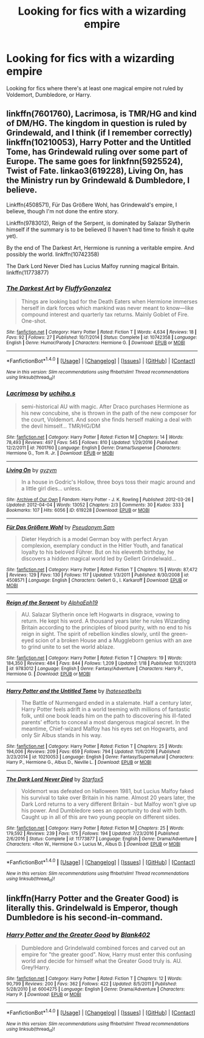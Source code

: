 #+TITLE: Looking for fics with a wizarding empire

* Looking for fics with a wizarding empire
:PROPERTIES:
:Score: 5
:DateUnix: 1485037677.0
:DateShort: 2017-Jan-22
:FlairText: Request
:END:
Looking for fics where there's at least one magical empire not ruled by Voldemort, Dumbledore, or Harry.


** linkffn(7601760), Lacrimosa, is TMR/HG and kind of DM/HG. The kingdom in question is ruled by Grindewald, and I think (if I remember correctly) linkffn(10210053), Harry Potter and the Untitled Tome, has Grindewald ruling over some part of Europe. The same goes for linkfnn(5925524), Twist of Fate. linkao3(619228), Living On, has the Ministry run by Grindewald & Dumbledore, I believe.

Linkffn(4508571), Für Das Größere Wohl, has Grindewald's empire, I believe, though I'm not done the entire story.

Linkffn(9783012), Reign of the Serpent, is dominated by Salazar Slytherin himself if the summary is to be believed (I haven't had time to finish it quite yet).

By the end of The Darkest Art, Hermione is running a veritable empire. And possibly the world. linkffn(10742358)

The Dark Lord Never Died has Lucius Malfoy running magical Britain. linkffn(11773877)
:PROPERTIES:
:Author: vaiire
:Score: 7
:DateUnix: 1485047073.0
:DateShort: 2017-Jan-22
:END:

*** [[http://www.fanfiction.net/s/10742358/1/][*/The Darkest Art/*]] by [[https://www.fanfiction.net/u/2390688/FluffyGonzalez][/FluffyGonzalez/]]

#+begin_quote
  Things are looking bad for the Death Eaters when Hermione immerses herself in dark forces which mankind was never meant to know---like compound interest and quarterly tax returns. Mainly Goblet of Fire. One-shot.
#+end_quote

^{/Site/: [[http://www.fanfiction.net/][fanfiction.net]] *|* /Category/: Harry Potter *|* /Rated/: Fiction T *|* /Words/: 4,634 *|* /Reviews/: 18 *|* /Favs/: 92 *|* /Follows/: 27 *|* /Published/: 10/7/2014 *|* /Status/: Complete *|* /id/: 10742358 *|* /Language/: English *|* /Genre/: Humor/Parody *|* /Characters/: Hermione G. *|* /Download/: [[http://www.ff2ebook.com/old/ffn-bot/index.php?id=10742358&source=ff&filetype=epub][EPUB]] or [[http://www.ff2ebook.com/old/ffn-bot/index.php?id=10742358&source=ff&filetype=mobi][MOBI]]}

--------------

*FanfictionBot*^{1.4.0} *|* [[[https://github.com/tusing/reddit-ffn-bot/wiki/Usage][Usage]]] | [[[https://github.com/tusing/reddit-ffn-bot/wiki/Changelog][Changelog]]] | [[[https://github.com/tusing/reddit-ffn-bot/issues/][Issues]]] | [[[https://github.com/tusing/reddit-ffn-bot/][GitHub]]] | [[[https://www.reddit.com/message/compose?to=tusing][Contact]]]

^{/New in this version: Slim recommendations using/ ffnbot!slim! /Thread recommendations using/ linksub(thread_id)!}
:PROPERTIES:
:Author: FanfictionBot
:Score: 2
:DateUnix: 1485047106.0
:DateShort: 2017-Jan-22
:END:


*** [[http://www.fanfiction.net/s/7601760/1/][*/Lacrimosa/*]] by [[https://www.fanfiction.net/u/626182/uchiha-s][/uchiha.s/]]

#+begin_quote
  semi-historical AU with magic. After Draco purchases Hermione as his new concubine, she is thrown in the path of the new composer for the court, Voldemort. And soon she finds herself making a deal with the devil himself... TMR/HG/DM
#+end_quote

^{/Site/: [[http://www.fanfiction.net/][fanfiction.net]] *|* /Category/: Harry Potter *|* /Rated/: Fiction M *|* /Chapters/: 14 *|* /Words/: 78,493 *|* /Reviews/: 497 *|* /Favs/: 545 *|* /Follows/: 810 *|* /Updated/: 1/29/2016 *|* /Published/: 12/2/2011 *|* /id/: 7601760 *|* /Language/: English *|* /Genre/: Drama/Suspense *|* /Characters/: Hermione G., Tom R. Jr. *|* /Download/: [[http://www.ff2ebook.com/old/ffn-bot/index.php?id=7601760&source=ff&filetype=epub][EPUB]] or [[http://www.ff2ebook.com/old/ffn-bot/index.php?id=7601760&source=ff&filetype=mobi][MOBI]]}

--------------

[[http://archiveofourown.org/works/619228][*/Living On/*]] by [[http://www.archiveofourown.org/users/gyzym/pseuds/gyzym][/gyzym/]]

#+begin_quote
  In a house in Godric's Hollow, three boys toss their magic around and a little girl dies... unless.
#+end_quote

^{/Site/: [[http://www.archiveofourown.org/][Archive of Our Own]] *|* /Fandom/: Harry Potter - J. K. Rowling *|* /Published/: 2012-03-26 *|* /Updated/: 2012-04-04 *|* /Words/: 13052 *|* /Chapters/: 2/3 *|* /Comments/: 30 *|* /Kudos/: 333 *|* /Bookmarks/: 107 *|* /Hits/: 6056 *|* /ID/: 619228 *|* /Download/: [[http://archiveofourown.org/downloads/gy/gyzym/619228/Living%20On.epub?updated_at=1387597992][EPUB]] or [[http://archiveofourown.org/downloads/gy/gyzym/619228/Living%20On.mobi?updated_at=1387597992][MOBI]]}

--------------

[[http://www.fanfiction.net/s/4508571/1/][*/Für Das Größere Wohl/*]] by [[https://www.fanfiction.net/u/1496641/Pseudonym-Sam][/Pseudonym Sam/]]

#+begin_quote
  Dieter Heydrich is a model German boy with perfect Aryan complexion, exemplary conduct in the Hitler Youth, and fanatical loyalty to his beloved Führer. But on his eleventh birthday, he discovers a hidden magical world led by Gellert Grindelwald...
#+end_quote

^{/Site/: [[http://www.fanfiction.net/][fanfiction.net]] *|* /Category/: Harry Potter *|* /Rated/: Fiction T *|* /Chapters/: 15 *|* /Words/: 87,472 *|* /Reviews/: 129 *|* /Favs/: 130 *|* /Follows/: 117 *|* /Updated/: 1/3/2011 *|* /Published/: 8/30/2008 *|* /id/: 4508571 *|* /Language/: English *|* /Characters/: Gellert G., I. Karkaroff *|* /Download/: [[http://www.ff2ebook.com/old/ffn-bot/index.php?id=4508571&source=ff&filetype=epub][EPUB]] or [[http://www.ff2ebook.com/old/ffn-bot/index.php?id=4508571&source=ff&filetype=mobi][MOBI]]}

--------------

[[http://www.fanfiction.net/s/9783012/1/][*/Reign of the Serpent/*]] by [[https://www.fanfiction.net/u/2933548/AlphaEph19][/AlphaEph19/]]

#+begin_quote
  AU. Salazar Slytherin once left Hogwarts in disgrace, vowing to return. He kept his word. A thousand years later he rules Wizarding Britain according to the principles of blood purity, with no end to his reign in sight. The spirit of rebellion kindles slowly, until the green-eyed scion of a broken House and a Muggleborn genius with an axe to grind unite to set the world ablaze.
#+end_quote

^{/Site/: [[http://www.fanfiction.net/][fanfiction.net]] *|* /Category/: Harry Potter *|* /Rated/: Fiction T *|* /Chapters/: 19 *|* /Words/: 184,350 *|* /Reviews/: 484 *|* /Favs/: 844 *|* /Follows/: 1,209 *|* /Updated/: 1/18 *|* /Published/: 10/21/2013 *|* /id/: 9783012 *|* /Language/: English *|* /Genre/: Fantasy/Adventure *|* /Characters/: Harry P., Hermione G. *|* /Download/: [[http://www.ff2ebook.com/old/ffn-bot/index.php?id=9783012&source=ff&filetype=epub][EPUB]] or [[http://www.ff2ebook.com/old/ffn-bot/index.php?id=9783012&source=ff&filetype=mobi][MOBI]]}

--------------

[[http://www.fanfiction.net/s/10210053/1/][*/Harry Potter and the Untitled Tome/*]] by [[https://www.fanfiction.net/u/5608530/Ihateseatbelts][/Ihateseatbelts/]]

#+begin_quote
  The Battle of Nurmengard ended in a stalemate. Half a century later, Harry Potter feels adrift in a world teeming with millions of fantastic folk, until one book leads him on the path to discovering his ill-fated parents' efforts to conceal a most dangerous magical secret. In the meantime, Chief-wizard Malfoy has his eyes set on Hogwarts, and only Sir Albus stands in his way.
#+end_quote

^{/Site/: [[http://www.fanfiction.net/][fanfiction.net]] *|* /Category/: Harry Potter *|* /Rated/: Fiction T *|* /Chapters/: 25 *|* /Words/: 194,006 *|* /Reviews/: 209 *|* /Favs/: 659 *|* /Follows/: 794 *|* /Updated/: 11/6/2016 *|* /Published/: 3/23/2014 *|* /id/: 10210053 *|* /Language/: English *|* /Genre/: Fantasy/Supernatural *|* /Characters/: Harry P., Hermione G., Albus D., Neville L. *|* /Download/: [[http://www.ff2ebook.com/old/ffn-bot/index.php?id=10210053&source=ff&filetype=epub][EPUB]] or [[http://www.ff2ebook.com/old/ffn-bot/index.php?id=10210053&source=ff&filetype=mobi][MOBI]]}

--------------

[[http://www.fanfiction.net/s/11773877/1/][*/The Dark Lord Never Died/*]] by [[https://www.fanfiction.net/u/2548648/Starfox5][/Starfox5/]]

#+begin_quote
  Voldemort was defeated on Halloween 1981, but Lucius Malfoy faked his survival to take over Britain in his name. Almost 20 years later, the Dark Lord returns to a very different Britain - but Malfoy won't give up his power. And Dumbledore sees an opportunity to deal with both. Caught up in all of this are two young people on different sides.
#+end_quote

^{/Site/: [[http://www.fanfiction.net/][fanfiction.net]] *|* /Category/: Harry Potter *|* /Rated/: Fiction M *|* /Chapters/: 25 *|* /Words/: 179,592 *|* /Reviews/: 239 *|* /Favs/: 175 *|* /Follows/: 194 *|* /Updated/: 7/23/2016 *|* /Published/: 2/6/2016 *|* /Status/: Complete *|* /id/: 11773877 *|* /Language/: English *|* /Genre/: Drama/Adventure *|* /Characters/: <Ron W., Hermione G.> Lucius M., Albus D. *|* /Download/: [[http://www.ff2ebook.com/old/ffn-bot/index.php?id=11773877&source=ff&filetype=epub][EPUB]] or [[http://www.ff2ebook.com/old/ffn-bot/index.php?id=11773877&source=ff&filetype=mobi][MOBI]]}

--------------

*FanfictionBot*^{1.4.0} *|* [[[https://github.com/tusing/reddit-ffn-bot/wiki/Usage][Usage]]] | [[[https://github.com/tusing/reddit-ffn-bot/wiki/Changelog][Changelog]]] | [[[https://github.com/tusing/reddit-ffn-bot/issues/][Issues]]] | [[[https://github.com/tusing/reddit-ffn-bot/][GitHub]]] | [[[https://www.reddit.com/message/compose?to=tusing][Contact]]]

^{/New in this version: Slim recommendations using/ ffnbot!slim! /Thread recommendations using/ linksub(thread_id)!}
:PROPERTIES:
:Author: FanfictionBot
:Score: 1
:DateUnix: 1485047101.0
:DateShort: 2017-Jan-22
:END:


** linkffn(Harry Potter and the Greater Good) is literally this. Grindelwald is Emperor, though Dumbledore is his second-in-command.
:PROPERTIES:
:Author: Ihateseatbelts
:Score: 2
:DateUnix: 1485044081.0
:DateShort: 2017-Jan-22
:END:

*** [[http://www.fanfiction.net/s/6004275/1/][*/Harry Potter and the Greater Good/*]] by [[https://www.fanfiction.net/u/413688/Blank402][/Blank402/]]

#+begin_quote
  Dumbledore and Grindelwald combined forces and carved out an empire for "the greater good". Now, Harry must enter this confusing world and decide for himself what the Greater Good truly is. AU. Grey!Harry.
#+end_quote

^{/Site/: [[http://www.fanfiction.net/][fanfiction.net]] *|* /Category/: Harry Potter *|* /Rated/: Fiction T *|* /Chapters/: 12 *|* /Words/: 90,799 *|* /Reviews/: 200 *|* /Favs/: 362 *|* /Follows/: 422 *|* /Updated/: 8/5/2011 *|* /Published/: 5/28/2010 *|* /id/: 6004275 *|* /Language/: English *|* /Genre/: Drama/Adventure *|* /Characters/: Harry P. *|* /Download/: [[http://www.ff2ebook.com/old/ffn-bot/index.php?id=6004275&source=ff&filetype=epub][EPUB]] or [[http://www.ff2ebook.com/old/ffn-bot/index.php?id=6004275&source=ff&filetype=mobi][MOBI]]}

--------------

*FanfictionBot*^{1.4.0} *|* [[[https://github.com/tusing/reddit-ffn-bot/wiki/Usage][Usage]]] | [[[https://github.com/tusing/reddit-ffn-bot/wiki/Changelog][Changelog]]] | [[[https://github.com/tusing/reddit-ffn-bot/issues/][Issues]]] | [[[https://github.com/tusing/reddit-ffn-bot/][GitHub]]] | [[[https://www.reddit.com/message/compose?to=tusing][Contact]]]

^{/New in this version: Slim recommendations using/ ffnbot!slim! /Thread recommendations using/ linksub(thread_id)!}
:PROPERTIES:
:Author: FanfictionBot
:Score: 1
:DateUnix: 1485044100.0
:DateShort: 2017-Jan-22
:END:
